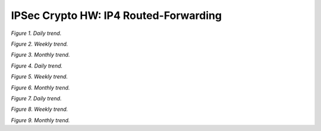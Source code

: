 IPSec Crypto HW: IP4 Routed-Forwarding
======================================

.. raw:: html

    <iframe width="1100" height="800" frameborder="0" scrolling="no" src="../_static/vpp/cpta-ipsec-1t1c-x520-1.html"></iframe>

*Figure 1. Daily trend.*

.. raw:: html

    <iframe width="1100" height="800" frameborder="0" scrolling="no" src="../_static/vpp/cpta-ipsec-1t1c-x520-5.html"></iframe>

*Figure 2. Weekly trend.*

.. raw:: html

    <iframe width="1100" height="800" frameborder="0" scrolling="no" src="../_static/vpp/cpta-ipsec-1t1c-x520-30.html"></iframe>

*Figure 3. Monthly trend.*

.. raw:: html

    <iframe width="1100" height="800" frameborder="0" scrolling="no" src="../_static/vpp/cpta-ipsec-2t2c-x520-1.html"></iframe>

*Figure 4. Daily trend.*

.. raw:: html

    <iframe width="1100" height="800" frameborder="0" scrolling="no" src="../_static/vpp/cpta-ipsec-2t2c-x520-5.html"></iframe>

*Figure 5. Weekly trend.*

.. raw:: html

    <iframe width="1100" height="800" frameborder="0" scrolling="no" src="../_static/vpp/cpta-ipsec-2t2c-x520-30.html"></iframe>

*Figure 6. Monthly trend.*

.. raw:: html

    <iframe width="1100" height="800" frameborder="0" scrolling="no" src="../_static/vpp/cpta-ipsec-4t4c-x520-1.html"></iframe>

*Figure 7. Daily trend.*

.. raw:: html

    <iframe width="1100" height="800" frameborder="0" scrolling="no" src="../_static/vpp/cpta-ipsec-4t4c-x520-5.html"></iframe>

*Figure 8. Weekly trend.*

.. raw:: html

    <iframe width="1100" height="800" frameborder="0" scrolling="no" src="../_static/vpp/cpta-ipsec-4t4c-x520-30.html"></iframe>

*Figure 9. Monthly trend.*

